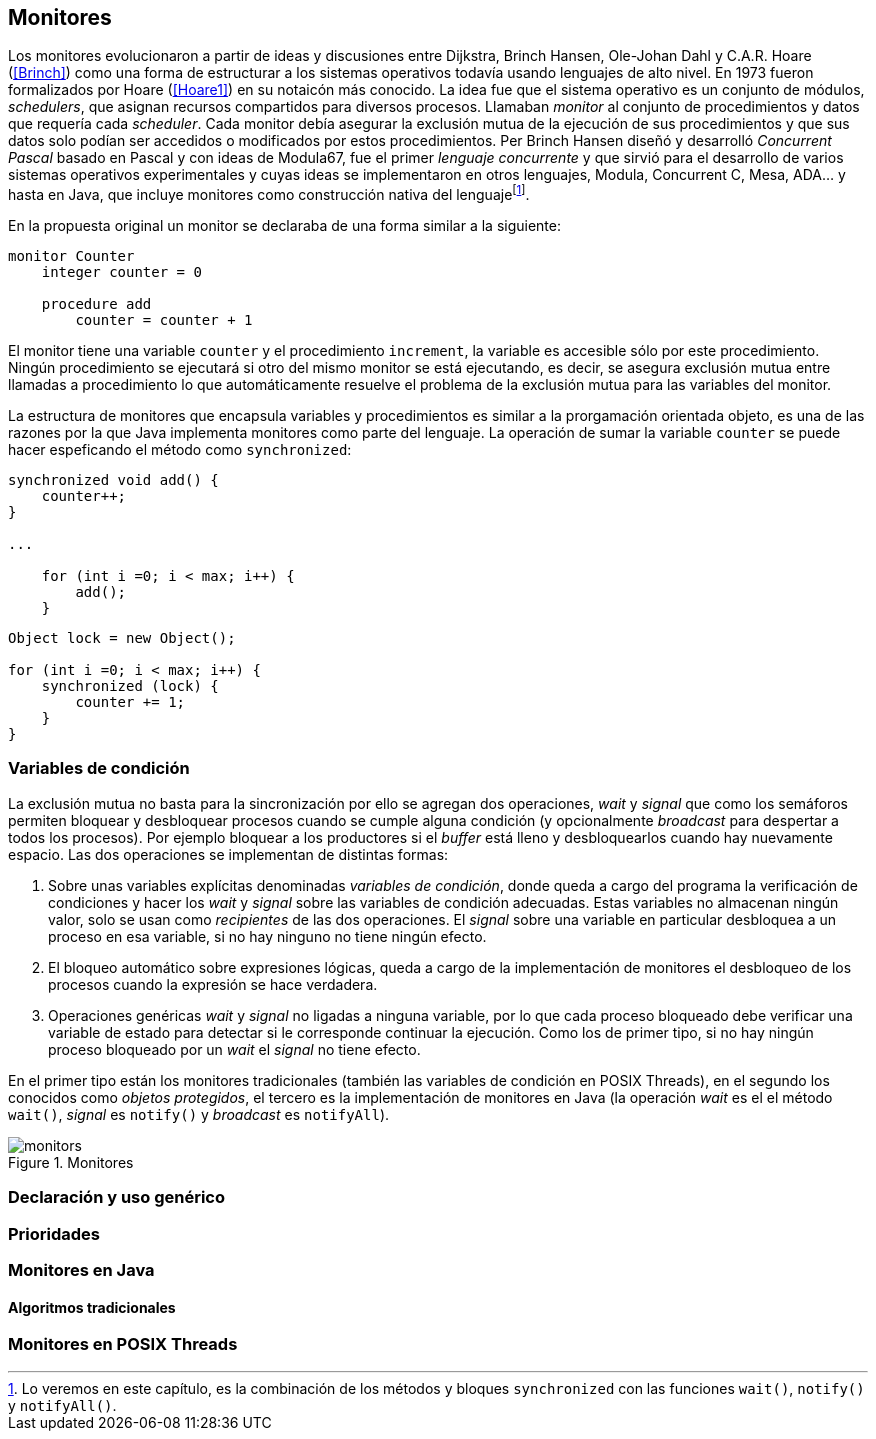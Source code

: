 [[monitors]]
== Monitores

Los monitores evolucionaron a partir de ideas y discusiones entre Dijkstra, Brinch Hansen, Ole-Johan Dahl y C.A.R. Hoare (<<Brinch>>) como una forma de estructurar a los sistemas operativos todavía usando lenguajes de alto nivel. En 1973 fueron formalizados por Hoare (<<Hoare1>>) en su notaicón más conocido. La idea fue que el sistema operativo es un conjunto de módulos, _schedulers_, que asignan recursos compartidos para diversos procesos. Llamaban _monitor_ al conjunto de procedimientos y datos que requería cada _scheduler_. Cada monitor debía asegurar la exclusión mutua de la ejecución de sus procedimientos y que sus datos solo podían ser accedidos o modificados por estos procedimientos. Per Brinch Hansen diseñó y desarrolló _Concurrent Pascal_ basado en Pascal y con ideas de Modula67, fue el primer _lenguaje concurrente_ y que sirvió para el desarrollo de varios sistemas operativos experimentales y cuyas ideas se implementaron en otros lenguajes, Modula, Concurrent C, Mesa, ADA... y hasta en Java, que incluye monitores como construcción nativa del lenguajefootnote:[Lo veremos en este capítulo, es la combinación de los métodos y bloques `synchronized` con las funciones `wait()`, `notify()` y `notifyAll()`.].

En la propuesta original un monitor se declaraba de una forma similar a la siguiente:

----
monitor Counter
    integer counter = 0

    procedure add
        counter = counter + 1
----

El monitor tiene una variable `counter` y el procedimiento `increment`, la variable es accesible sólo por este procedimiento. Ningún procedimiento se ejecutará si otro del mismo monitor se está ejecutando, es decir, se asegura exclusión mutua entre llamadas a procedimiento lo que automáticamente resuelve el problema de la exclusión mutua para las variables del monitor.

La estructura de monitores que encapsula variables y procedimientos es similar a la prorgamación orientada objeto, es una de las razones por la que Java implementa monitores como parte del lenguaje. La operación de sumar la variable `counter` se puede hacer espeficando el método como `synchronized`:

[source, java]
----
synchronized void add() {
    counter++;
}

...

    for (int i =0; i < max; i++) {
        add();
    }

----



[source, java]
----
Object lock = new Object();

for (int i =0; i < max; i++) {
    synchronized (lock) {
        counter += 1;
    }
}
----


=== Variables de condición

La exclusión mutua no basta para la sincronización por ello se agregan dos operaciones, _wait_ y _signal_  que como los semáforos permiten bloquear y desbloquear procesos cuando se cumple alguna condición (y opcionalmente _broadcast_ para despertar a todos los procesos). Por ejemplo bloquear a los productores si el _buffer_ está lleno y desbloquearlos cuando hay nuevamente espacio. Las dos operaciones se implementan de distintas formas:

1. Sobre unas variables explícitas denominadas _variables de condición_, donde queda a cargo del programa la verificación de condiciones y hacer los _wait_ y _signal_ sobre las variables de condición adecuadas. Estas variables no almacenan ningún valor, solo se usan como _recipientes_ de las dos operaciones. El _signal_ sobre una variable en particular desbloquea a un proceso en esa variable, si no hay ninguno no tiene ningún efecto.

2. El bloqueo automático sobre expresiones lógicas, queda a cargo de la implementación de monitores el desbloqueo de los procesos cuando la expresión se hace verdadera.

3. Operaciones genéricas _wait_ y _signal_ no ligadas a ninguna variable, por lo que cada proceso bloqueado debe verificar una variable de estado para detectar si le corresponde continuar la ejecución. Como los de primer tipo, si no hay ningún proceso bloqueado por un _wait_ el _signal_ no tiene efecto.

En el primer tipo están los monitores tradicionales (también las variables de condición en POSIX Threads), en el segundo los conocidos como _objetos protegidos_, el tercero es la implementación de monitores en Java (la operación _wait_ es el el método `wait()`, _signal_ es `notify()` y _broadcast_ es `notifyAll`).


[[monitors_image]]
.Monitores
image::monitors.png[align="center"]

=== Declaración y uso genérico


=== Prioridades

=== Monitores en Java

==== Algoritmos tradicionales

=== Monitores en POSIX Threads
////
Poner lectores-escritores
Agregar FUTEX con variables de condición de
http://locklessinc.com/articles/futex_cheat_sheet/
////
